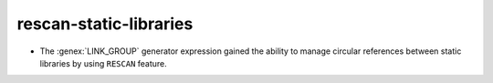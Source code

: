 rescan-static-libraries
-----------------------

* The :genex:`LINK_GROUP` generator expression gained the ability to manage
  circular references between static libraries by using ``RESCAN`` feature.
